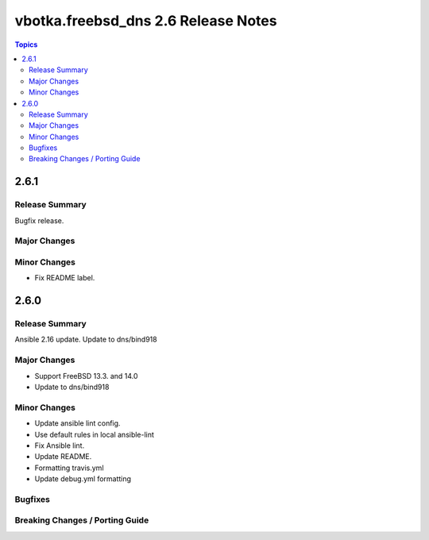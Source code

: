 ====================================
vbotka.freebsd_dns 2.6 Release Notes
====================================

.. contents:: Topics


2.6.1
=====

Release Summary
---------------
Bugfix release.

Major Changes
-------------

Minor Changes
-------------
* Fix README label.


2.6.0
=====

Release Summary
---------------
Ansible 2.16 update. Update to dns/bind918

Major Changes
-------------
* Support FreeBSD 13.3. and 14.0
* Update to dns/bind918

Minor Changes
-------------
* Update ansible lint config.
* Use default rules in local ansible-lint
* Fix Ansible lint.
* Update README.
* Formatting travis.yml
* Update debug.yml formatting

Bugfixes
--------

Breaking Changes / Porting Guide
--------------------------------
